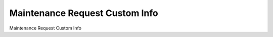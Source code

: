 ===============================
Maintenance Request Custom Info
===============================

Maintenance Request Custom Info

